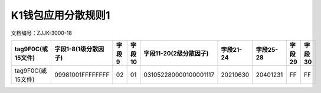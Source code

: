 =====================
K1钱包应用分散规则1
=====================

文档编号：ZJJK-3000-18

+------------------+---------------------+-----+------+----------------------+---------+---------+------+------+
| tag9F0C(或15文件)|字段1-8(1级分散因子) |字段9|字段10|字段11-20(2级分散因子)|字段21-24|字段25-28|字段29|字段30|
+==================+=====================+=====+======+======================+=========+=========+======+======+
| tag9F0C(或15文件)|09981001FFFFFFFF     |02   |01    |031052280000100001117 |20210630 |20401231 |FF    |FF    |
+------------------+---------------------+-----+------+----------------------+---------+---------+------+------+






